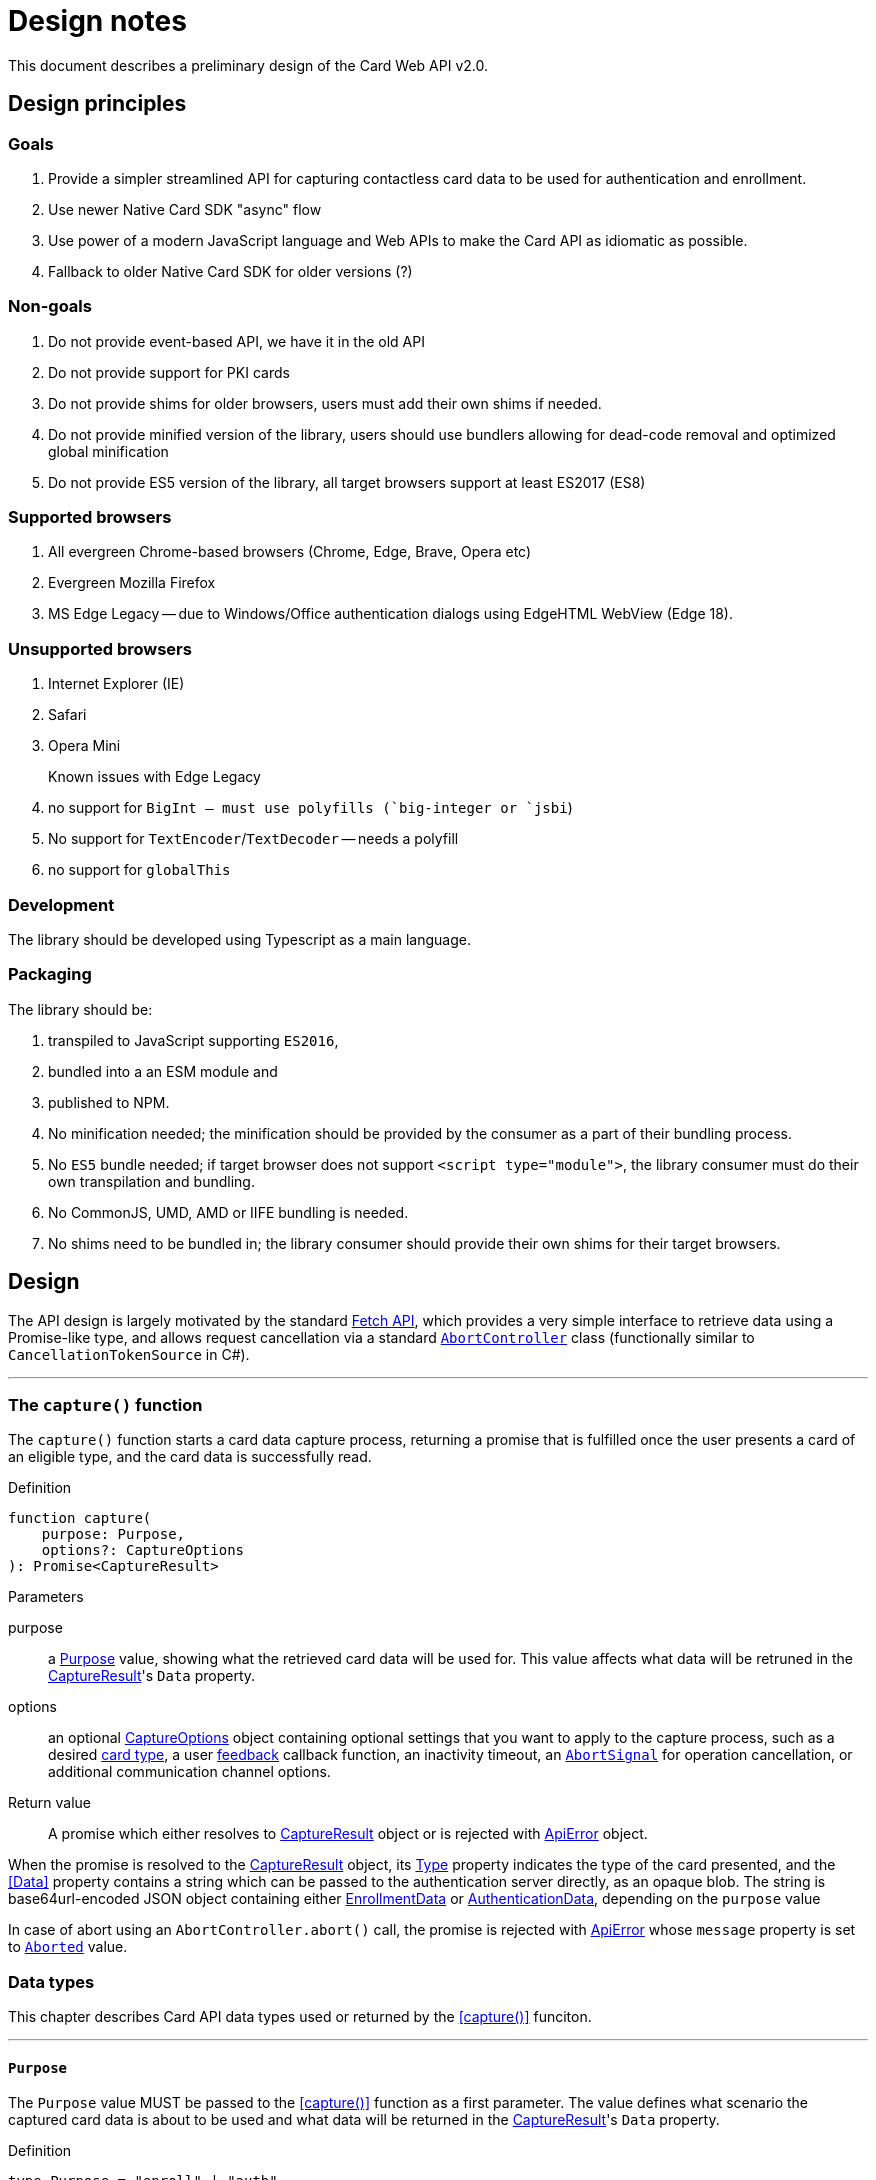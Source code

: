 = Design notes

This document describes a preliminary design of the Card Web API v2.0.

toc::[]

== Design principles

=== Goals

. Provide a simpler streamlined API for capturing contactless card data to be used for authentication and enrollment.
. Use newer Native Card SDK "async" flow
. Use power of a modern JavaScript language and Web APIs to make the Card API as idiomatic as possible.
. Fallback to older Native Card SDK for older versions (?)

=== Non-goals

. Do not provide event-based API, we have it in the old API
. Do not provide support for PKI cards
. Do not provide shims for older browsers, users must add their own shims if needed.
. Do not provide minified version of the library, users should use bundlers allowing for dead-code removal and optimized global minification
. Do not provide ES5 version of the library, all target browsers support at least ES2017 (ES8)

=== Supported browsers

. All evergreen Chrome-based browsers (Chrome, Edge, Brave, Opera etc)
. Evergreen Mozilla Firefox
. MS Edge Legacy -- due to Windows/Office authentication dialogs using EdgeHTML WebView (Edge 18).

=== Unsupported browsers

. Internet Explorer (IE)
. Safari
. Opera Mini

Known issues with Edge Legacy::

. no support for `BigInt`` -- must use polyfills (`big-integer` or `jsbi``)
. No support for `TextEncoder`/`TextDecoder` -- needs a polyfill
. no support for `globalThis`

=== Development

The library should be developed using Typescript as a main language.

=== Packaging

The library should be:

. transpiled to JavaScript supporting `ES2016`,
. bundled into a an ESM module and
. published to NPM.

. No minification needed; the minification should be provided by the consumer as
a part of their bundling process.
. No `ES5` bundle needed; if target browser does not support `<script type="module">`,
 the library consumer must do their own transpilation and bundling.
. No CommonJS, UMD, AMD or IIFE bundling is needed.
. No shims need to be bundled in; the library consumer should provide their
  own shims for their target browsers.


== Design

The API design is largely motivated by the standard
https://developer.mozilla.org/en-US/docs/Web/API/Fetch_API[Fetch API], which
provides a very simple interface to retrieve data using a Promise-like type,
and allows request cancellation via a standard
https://developer.mozilla.org/en-US/docs/Web/API/AbortController[`AbortController`]
class (functionally similar to `CancellationTokenSource` in C#).

'''''''''''''''''''''
[[capture, capture()]]
=== The `capture()` function

The `capture()` function starts a card data capture process, returning a promise
that is fulfilled once the user presents a card of an eligible type, and the
card data is successfully read.

Definition::
====
[source,typescript]
----
function capture(
    purpose: Purpose,
    options?: CaptureOptions
): Promise<CaptureResult>
----
====

Parameters::
====
purpose:: a <<Purpose>> value, showing what the retrieved card data will be used for.
This value affects what data will be retruned in the <<CaptureResult>>'s `Data` property.

options:: an optional <<CaptureOptions>> object containing optional settings that
you want to apply to the capture process, such as a desired <<CardType, card type>>,
a user <<FeedbackHandler,feedback>> callback function, an inactivity timeout,
an https://developer.mozilla.org/en-US/docs/Web/API/AbortSignal[`AbortSignal`]
for operation cancellation, or additional communication channel options.
====

Return value::

A promise which either resolves to <<CaptureResult>> object or is rejected with <<ApiError>> object.

When the promise is resolved to the <<CaptureResult>> object, its <<CardType, Type>>
property indicates the type of the card presented, and the <<Data>> property
contains a string which can be passed to the authentication server directly, as
an opaque blob. The string is base64url-encoded JSON object containing either
<<EnrollmentData>> or <<AuthenticationData>>, depending on the `purpose` value

In case of abort using an `AbortController.abort()` call, the promise is rejected
with <<ApiError>> whose `message` property is set to <<ErrorMessage, `Aborted`>> value.

=== Data types

This chapter describes Card API data types used or returned by the <<capture()>> funciton.

'''''''''''''''''''
[[Purpose, Purpose]]
==== `Purpose`

The `Purpose` value MUST be passed to the <<capture()>> function as a first parameter.
The value defines what scenario the captured card data is about to be used and what
data will be returned in the <<CaptureResult>>'s `Data` property.

Definition::
====
[source,typescript]
----
type Purpose = "enroll" | "auth"
----
====

The requested purpose affects what data will be returned in the `<<CaptureResult>>.Data` as a base64url-encoded string.

Values::
====
"enroll":: Card data will be used for enrollment. The `<<CaptureResult>>.Data` will contain base64url-encoded <<EnrollmentData>>.

"auth":: Card data will be used for authentication. The `<<CaptureResult>>.Data` will contain base64url-encoded <<AuthenticationData>>.
====

''''''''''''''''''''''''''''''''''
[[CaptureOptions, CaptureOptions]]
==== `CaptureOptions`

The `CaptureOptions` object can be passed to the <<capture()>> function as an optional second parameter `options`.

Definition::
====
[source,typescript]
----
interface CaptureOptions {
    readonly cardType?: CardType
    readonly inactivityTimeout?: number
    readonly signal?: AbortSignal
    readonly onFeedback?: FeedbackHandler
    readonly channelOptions?: WebSdk.WebChannelOptions
}
----
====

Properties::
====
cardType::
    An optional <<CardType>> value, defining which cart types should be accepted.
    If not provided or empty, any card type will be accepted.

inactivityTimeout::
    An optional `number` of seconds for an allowed inactivity period when no activity
    (events or feedbacks) are received from the card engine.
    Default value is infinite.
    If inactivity period is expires, the capture process will be aborted with
    the `<<ErrorMessage, Timeout>>` <<ApiError>>

signal::
    An optional `AbortSignal` provided by the `AbortController`.
    The `AbortController.abort()` funciton can be user to cancel the capture operation.

onFeedback::
    An optional callback function with the <<FeedbackHandler>> signature.
    This function will be called when the capture process is active and needs to
    guide the card user through the process or show feedback.

channelOptions::
    An optional `WebChannelOptions` object from `WebSdk` library. See WebSdk documentation.
====

''''''''''''''''''''''
[[CardType, CardType]]
==== `CardType`

The `CardType` value can be provided to the <<capture()>> function via its `options` parameter, to restring which type of cards should be accepted.

Definition::
====
[source,typescript]
----
type CardType = "CID" | "CW"
----
====

Values:
====
[horizontal]
"CID":: Accept Contactless ID cards
"CW":: Accept Contactless Writable cards
====

If no value or null/empty value is passed into the `<<CaptureOptions>>.cardType`,
any card type will be accepted.

When a card is accepted, the type of the card used will be returned in the
<<CaptureResult>>.cardType` property. No value or null/empty value mean the
card type is unknown.

''''''''''''''''''''''''''''''''''''
[[FeedbackHandler, FeedbackHandler]]
==== `FeedbackHandler`

A function with the `FeedbackHandler` signature can be passed an optional feedback
via the `<<CaptureOptions>>.feedbackHandler` property.

Definition::
====
[source,typescript]
----
type FeedbackHandler = (feedback: Feedback) => void;
----
====

Parameters::
====
feedback::
    A <<Feedback>> object.
====

IMPORTANT: A synchronous feedback handler can throw safely,
    but it should not block the code for too long.
    +
    If the feedback handler is an async function, it must handle all its
    exceptions to avoid uncaught async exceptions.


''''''''''''''''''''''''''''''''
[[CaptureResult, CaptureResult]]
==== `CaptureResult`

The <<capture()>> function returns a `CaptureResult` object (wrapped in a promise).

Definition::
====
[source,typescript]
----
interface CaptureResult {
    readonly cardType: CardType
    readonly cardData: Base64UrlString       // AuthenticationData or EnrollmentData, base64url-encoded
}
----
====

Properties:
====
cardType::
    A <<CardType>> value indication a type of the card presented by the user.

cardData::
    A base64url-encoded <<EnrollmentData>> or <<AuthenticationData>>,
    depending on the <<Purpose>> value passed into the <<capture()>> function.
    The content and format of the card data can be considered opaque and be passed
    to the server "as-is" without decoding (same as for `getCardAuthData()`
    and `getCardEnrollData()` methods in Card API 1.0).
====

''''''''''''''''''''''''''''''''''
[[EnrollmentData, EnrollmentData]]
==== `EnrollmentData`

The `EnrollmentData` is an object returned as the base64url-encoded string in
the `<<CaptureResult>>.Data` property when the `<<Purpose, "enroll">>` value was
passed to the <<capture()>> function.

Definition::
====
[source,typescript]
----
interface EnrollmentData
{
    readonly UID?: string        // Base64Url-encoded card CUID for Contactless ID (read only).
    readonly tech?: string       // Card technology
    readonly address?: string    // Address of a DP record on iClass Legacy or MiFare Classic cards, or other necessary card information
    readonly key?: string        // Base64url-encoded AES256 key for Contactless Writable.
    nickname?: string   // Card nickname;
}
----
====

Properties::
====
UID:: A readonly `string` value containing a base64Url-encoded card CUID for
    Contactless ID (read only) card.

tech:: A readonly `string` value containing a card technology.

address:: A readonly `string` value containing an address of a DP record on
    iClass Legacy or MiFare Classic cards; or other necessary card information.

key:: A readonly `string` value containing a base64url-encoded AES256 key for
    Contactless Writable.

nickname:: A `string` value containing a card "nickname"; the property contains
    a card technology (same as `tech`), but it may be modified by a user before
    sending to the server (this requires base64url deconding/encoding).
====

Example:
====
[source,json]
----
{
  "UID": "BCxWcjoUkAAAAAAAAAAAAAAAAAAAAAAAAAAAAAAAAAAAAAAAAAAAAAAAAAAAAAAAAAAAAAAAAAAAAAAAAAAAAA",
  "tech": "DESFire EV",
  "address":0,
  "key": "XVdVVUUzVVV1VVVVgwU0fww8bDOXGpF77cbXCh-nSbtEwO8aHO-wojoGcIg",
  "nickname":"DESFire EV"
 }
----
====


''''''''''''''''''''''''''''''''''''''''''
[[AuthenticationData, AuthenticationData]]
==== `AuthenticationData`

The `AuthenticationData` is an object returned as the base64url-encoded string
in the `<<CaptureResult>>.Data` property when the `<<Purpose, "auth">>` value was
passed to the <<capture()>> function.

Definition::
====
[source,typescript]
----
interface AuthenticationData {
    readonly UID?: string
    readonly OTP?: string
}
----
====

Properties::
====
UID:: A readonly `string` value containing a base64url-encoded card CUID for Contactless ID (read only).
OTP:: A readonly `string` value containing an OTP value for the authentication.
====

Example:
====
[source,json]
----
{
  "OTP": "837167",
  "UID": "BCxWcjoUkAAAAAAAAAAAAAAAAAAAAAAAAAAAAAAAAAAAAAAAAAAAAAAAAAAAAAAAAAAAAAAAAAAAAAAAAAAAAA"
}
----
====



''''''''''''''''''''''
[[Feedback, Feedback]]
==== `Feedback`

`Feedback` values are passed into a <<FeedbackHandler>> callback function
during the capture process. Feedback values should be used to update UI
and prompt the user to do certain actions (e.g. place a card when ready) or
notifying about a transient states (starting, paused) when no actions are accepted.

Definition::
====
[source,typescript]
----
interface Feedback {
    readonly message: FeedbackMessage
    readonly code?: number
}
----
====

Properties::
====
message:: A readonly <<FeedbackMessage>> value to prompt or notify the user.

code:: An optional readonly `number` value containing additional
information passed from the native platform as `HRESULT`. This information
may be useful for logging purposes. The API does not provide translation of
these codes, the API user must advise the Card SDK documentation.`
====


''''''''''''''''''''''''''''''''''''
[[FeedbackMessage, FeedbackMessage]]
==== `FeedbackMessage`

The native platform may potentially return an non-standard feedback which
cannot be translated to any of `FeedbackMessages` values. Nonstandard feedback
messages will be generated using a system locale.

Definition::
====
[source,typescript]
----
type FeedbackMessage
    = "Starting"
    | "Paused"
    | "ConnectReader"
    | "UseCard"
    | "UseDifferentCard"
    | "UseDifferentCardType"
    | "UseSingleCard"
----
====

Values:
====
[horizontal]
"Starting"::             the capture process is starting
"Paused"::               the capture process is paused, e.g due to a lost focus
"ConnectReader"::        card reader is disconnected or not found
"UseCard"::              generic prompt to insert/tap/swipe a card
"UseDifferentCard"::     a card was not read or recognized
"UseDifferentCardType":: a card of unexpected type was used
"UseSingleCard"::        multiple cards were used at once
====


''''''''''''''''''''''
[[ApiError, ApiError]]
==== `ApiError`

The `ApiError` class extends a standard `Error` class with an optional numeric `code` property containing additional information passed from the native platform as `HRESULT`. This information may be useful for logging purposes. The API does not provide translation of these codes, the API user must advise the Card SDK documentation.

The native platform may potentially return a non-standard error which cannot be translated to any of `ErrorMessages` values. Nonstandard error messages will be generated using a system locale.

Definition::
====
[source,typescript]
----
interface ApiError extends Error
{
    readonly name = "dp.card.ApiError"
    readonly message?: ErrorMessage | string
    readonly code?: number;
}
----
====

Properties::
====
name:: A "dp.card.ApiError" string

message:: An <<ErrorMessage>> or `string` value containing an error message.

code:: An optional `number` containing an error code (HRESULT).
====


''''''''''''''''''''''''''''''
[[ErrorMessage, ErrorMessage]]
==== `ErrorMessage`

Error messages are returned in a `message` property of the <<ApiError>> object.

Definition::
====
[source,typescript]
----
type ErrorMessage
    = "BadVersion"
    | "BadConnection"
    | "BadResponse"
    | "Aborted"
    | "Timeout"
----
====

Values::
====
[horizontal]
"BadVersion"::      Incompatible client version
"BadConnection"::   Connection failure
"BadResponse"::     Native platform failure
"Aborted"::         The operation was aborted by the user
"Timeout"::         The operation was aborted due the inactivity timeout
====


== Usage

In a typical use case, a user loads a logon or enrollment page and is presented
with a UI either starting the card capture process automatically, or allowing the user
to start and cancel the card capture process by clicking UI elements like buttons.

Below is a scenario where a logon page allows the user to initiate the card
capture process by clicking on a btn:[Capture] button (`captureButton`)
and stop it by clicking a btn:[Cancel] button (`cancelButton`); the card type
is limited to Contactless Writable:

Example::
====
[source,typescript]
----
import { Purpose, CardType, Feeedback, FeedbackMessage, ApiError, ErrorMessage, capture } from '@digitalpersona/card';

...

const captureButton = document.getElementById('capture');
const cancelButton  = document.getElementById('cancel');
const feedbackView = document.getElementById('feedback');
const errorView = document.getElementById('error');

// [Capture] button click handler
captureButton.addEventListener('click', async () =>
{
    const ac = new AbortController();               // <1>

    try {
        setCaptureActive(true, ac);                 // <2>
        updateFeedbackView()
        updateErrorView()

        const data = await capture("auth", {        // <3>
            cardType: "CW",
            signal: ac.signal,
            onFeedback: updateFeedbackView
        });

        const token = await authenticate(data);     // <4>
    }
    catch(e) {
        updateErrorView(e);                         // <5>
    }
    finally {
        setCaptureActive(false);                    // <6>
        updateFeedbackView()
    }
});

// Update state of [Capture] and [Cancel] buttons in a consistent way,
// and attach a cancellation handler.
function setCaptureActive(capturing: boolean, ac?: AbortController)
{
    captureButton.disabled = capturing;             // <7>
    cancelButton.disabled = !capturing;             // <8>
    cancelButton.onclick = (capturing && ac) ?
        () => ac.abort() : null                     // <9>
}

// Update a user feedback view
function updateFeedbackView(feedback?: Feedback) {
    feedbackView.hidden = !feedback;
    feedbackView.innerText = translate(feedback) || '';
}

// Update an error view
function updateErrorView(error?: ApiError) {
    errorView.hidden = !error;
    errorView.innerText = translate(error) || '';
}

// Translate feedbacks/errors to human-readable prompts/notifications.
// NOTE: this example show use of the Angular's `$localize` taggged
// template literals for API message localization; other frameworks
// may use their own localization serices.
function translate({
    message?: FeedbackMessage | ErrorMessage | string,
    code?: number
}){
    if (!message) return "";
    switch(message) {
        // feedbacks
        case "Starting"             : return $localize`Starting...`;
        case "Paused"               : return $localize`Paused, click on the page to resume.`;
        case "ConnectReader"        : return $localize`Connect a card reader.`;
        case "UseCard"              : return $localize`Tap a card.`;
        case "UseDifferentCard"     : return $localize`Use a different card.`;
        case "UseDifferentCardType" : return $localize`Use a card of different type.`;
        case "UseSingleCard"        : return $localize`Use a single card.`;
        // errors
        case "BadVersion"           : return $localize`Incompatible client version.`;
        case "BadConnection"        : return $localize`Connection failure.`;
        case "BadResponse"          : return $localize`Service failure.`;
        case "Aborted"              : return $localize`The operation was aborted.`;
        // Show unknown platform-generated messages with codes "as-is".
        // The message will be in a system locale, not a browser locale.
        default:
            return `${message || `Oops!`} Code: ${code || "N/A"}`;
    }
}
----

'''
<1> prepare an `AbortController` object to be able to cancel the capture request
    and create a handler for a btn:[Click] button
<2> update the UI to indicate a capture process is started
<3> start the capture flow, passing the purpose, card type, an abort signal
    and feedback handler reference.
<4> receive card data and use it for authentication.
<5> handle errors.
<6> update the UI to indicate the capture process is stopped.
<7> disable the btn:[Capture] button when capturing to prevent second click;
    enable otherwise.
<8> enable the btn:[Cancel] button when capturing; disable otherwise.
<9> attach the `AbortController` to the btn:[Cancel] when capturing
====


